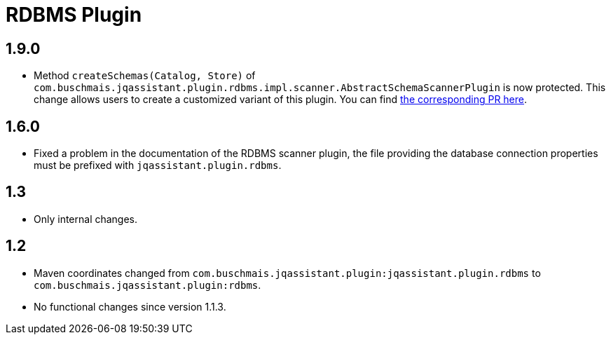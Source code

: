 
= RDBMS Plugin

== 1.9.0

* Method `createSchemas(Catalog, Store)` of `com.buschmais.jqassistant.plugin.rdbms.impl.scanner.AbstractSchemaScannerPlugin`
  is now protected. This change allows users to create a customized
  variant of this plugin.
  You can find https://github.com/jQAssistant/jqa-rdbms-plugin/pull/3[the corresponding PR here^].

== 1.6.0

* Fixed a problem in the documentation of the RDBMS scanner plugin,
  the file providing the database connection properties must be
  prefixed with `jqassistant.plugin.rdbms`.

== 1.3

* Only internal changes.

== 1.2

* Maven coordinates changed from `com.buschmais.jqassistant.plugin:jqassistant.plugin.rdbms`
  to `com.buschmais.jqassistant.plugin:rdbms`.
* No functional changes since version 1.1.3.



